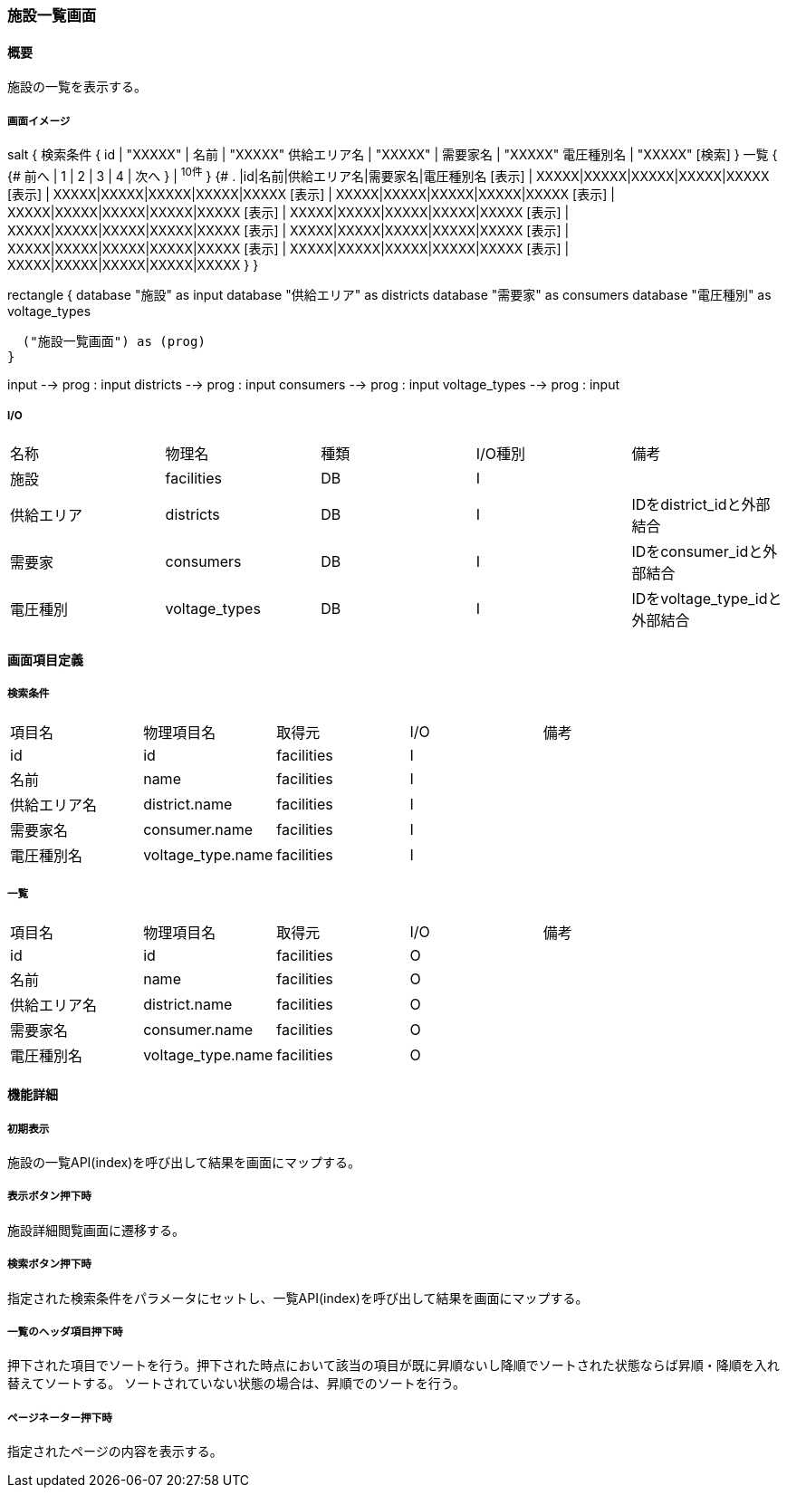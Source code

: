 === 施設一覧画面

==== 概要

[.lead]
施設の一覧を表示する。

===== 画面イメージ
[plantuml]
--
salt
{
  検索条件
  {
      id | "XXXXX" | 名前 | "XXXXX"
      供給エリア名 | "XXXXX" | 需要家名 | "XXXXX"
      電圧種別名 | "XXXXX"
    [検索]
  }
  一覧
  {
    {#
      前へ | 1 | 2 | 3 | 4 | 次へ
    } | ^10件^
  }
  {#
    . |id|名前|供給エリア名|需要家名|電圧種別名
        [表示] | XXXXX|XXXXX|XXXXX|XXXXX|XXXXX
        [表示] | XXXXX|XXXXX|XXXXX|XXXXX|XXXXX
        [表示] | XXXXX|XXXXX|XXXXX|XXXXX|XXXXX
        [表示] | XXXXX|XXXXX|XXXXX|XXXXX|XXXXX
        [表示] | XXXXX|XXXXX|XXXXX|XXXXX|XXXXX
        [表示] | XXXXX|XXXXX|XXXXX|XXXXX|XXXXX
        [表示] | XXXXX|XXXXX|XXXXX|XXXXX|XXXXX
        [表示] | XXXXX|XXXXX|XXXXX|XXXXX|XXXXX
        [表示] | XXXXX|XXXXX|XXXXX|XXXXX|XXXXX
        [表示] | XXXXX|XXXXX|XXXXX|XXXXX|XXXXX
      }
}

--
[plantuml]
--
rectangle {
  database "施設" as input
  database "供給エリア" as districts
  database "需要家" as consumers
  database "電圧種別" as voltage_types

  ("施設一覧画面") as (prog)
}

input --> prog : input
districts --> prog : input
consumers --> prog : input
voltage_types --> prog : input
--

===== I/O

|======================================
| 名称 | 物理名 | 種類 | I/O種別 | 備考
| 施設 | facilities | DB | I |
| 供給エリア | districts | DB | I | IDをdistrict_idと外部結合
| 需要家 | consumers | DB | I | IDをconsumer_idと外部結合
| 電圧種別 | voltage_types | DB | I | IDをvoltage_type_idと外部結合
|======================================

<<<

==== 画面項目定義

===== 検索条件
|======================================
| 項目名 | 物理項目名 | 取得元 | I/O | 備考
| id | id | facilities | I |
| 名前 | name | facilities | I |
| 供給エリア名 | district.name | facilities | I |
| 需要家名 | consumer.name | facilities | I |
| 電圧種別名 | voltage_type.name | facilities | I |
|======================================

===== 一覧
|======================================
| 項目名 | 物理項目名 | 取得元 | I/O | 備考
| id | id | facilities | O |
| 名前 | name | facilities | O |
| 供給エリア名 | district.name | facilities | O |
| 需要家名 | consumer.name | facilities | O |
| 電圧種別名 | voltage_type.name | facilities | O |
|======================================

<<<

==== 機能詳細

===== 初期表示

施設の一覧API(index)を呼び出して結果を画面にマップする。

===== 表示ボタン押下時

施設詳細閲覧画面に遷移する。

===== 検索ボタン押下時

指定された検索条件をパラメータにセットし、一覧API(index)を呼び出して結果を画面にマップする。

===== 一覧のヘッダ項目押下時

押下された項目でソートを行う。押下された時点において該当の項目が既に昇順ないし降順でソートされた状態ならば昇順・降順を入れ替えてソートする。
ソートされていない状態の場合は、昇順でのソートを行う。

===== ページネーター押下時

指定されたページの内容を表示する。

<<<

